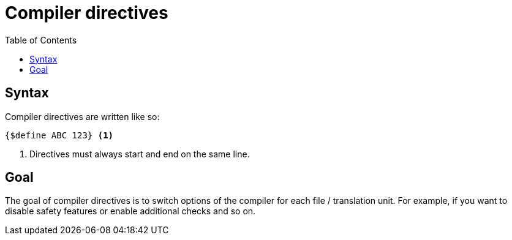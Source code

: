 :icons: font
:source-highlighter: rouge
:toc:
:toc-placement!:

# Compiler directives

toc::[]

## Syntax

Compiler directives are written like so:

[source,lapyst]
----
{$define ABC 123} <1>
----
<1> Directives must always start and end on the same line.

## Goal

The goal of compiler directives is to switch options of the compiler for each file / translation unit.
For example, if you want to disable safety features or enable additional checks and so on.

// TODO: make some examples, add core directives
